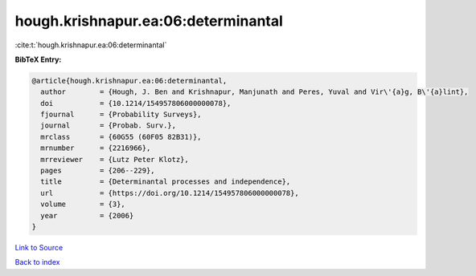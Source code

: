 hough.krishnapur.ea:06:determinantal
====================================

:cite:t:`hough.krishnapur.ea:06:determinantal`

**BibTeX Entry:**

.. code-block:: bibtex

   @article{hough.krishnapur.ea:06:determinantal,
     author        = {Hough, J. Ben and Krishnapur, Manjunath and Peres, Yuval and Vir\'{a}g, B\'{a}lint},
     doi           = {10.1214/154957806000000078},
     fjournal      = {Probability Surveys},
     journal       = {Probab. Surv.},
     mrclass       = {60G55 (60F05 82B31)},
     mrnumber      = {2216966},
     mrreviewer    = {Lutz Peter Klotz},
     pages         = {206--229},
     title         = {Determinantal processes and independence},
     url           = {https://doi.org/10.1214/154957806000000078},
     volume        = {3},
     year          = {2006}
   }

`Link to Source <https://doi.org/10.1214/154957806000000078},>`_


`Back to index <../By-Cite-Keys.html>`_
